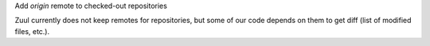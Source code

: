 Add `origin` remote to checked-out repositories

Zuul currently does not keep remotes for repositories, but some of our
code depends on them to get diff (list of modified files, etc.).

